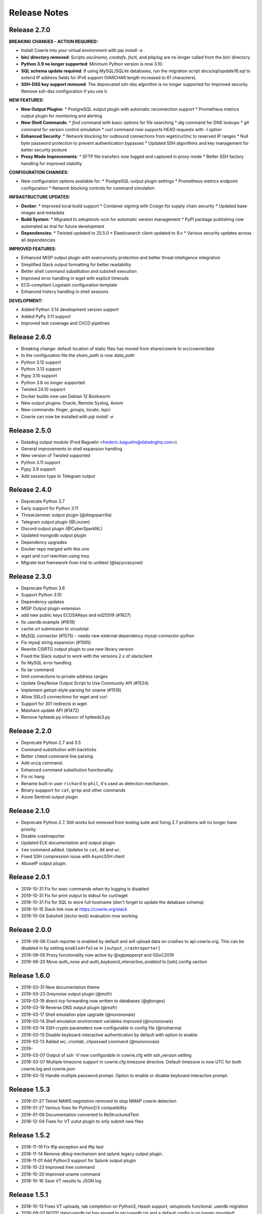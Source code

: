 Release Notes
#############

Release 2.7.0
*************

**BREAKING CHANGES - ACTION REQUIRED:**

* Install Cowrie into your virtual environment with `pip install -e .` 
* **bin/ directory removed**: Scripts `asciinema`, `createfs`, `fsctl`, and `playlog` are no longer called from the `bin/` directory. 
* **Python 3.9 no longer supported**: Minimum Python version is now 3.10.
* **SQL schema update required**: If using MySQL/SQLite databases, run the migration script `docs/sql/update16.sql` to extend IP address fields for IPv6 support (VARCHAR length increased to 61 characters).
* **SSH-DSS key support removed**: The deprecated ssh-dss algorithm is no longer supported for improved security. Remove ssh-dss configuration if you use it.

**NEW FEATURES:**

* **New Output Plugins**:
  * PostgreSQL output plugin with automatic reconnection support
  * Prometheus metrics output plugin for monitoring and alerting
* **New Shell Commands**:
  * `find` command with basic options for file searching
  * `dig` command for DNS lookups
  * `git` command for version control simulation
  * `curl` command now supports HEAD requests with `-I` option
* **Enhanced Security**:
  * Network blocking for outbound connections from wget/curl/nc to reserved IP ranges
  * Null byte password protection to prevent authentication bypasses
  * Updated SSH algorithms and key management for better security posture
* **Proxy Mode Improvements**:
  * SFTP file transfers now logged and captured in proxy mode
  * Better SSH factory handling for improved stability

**CONFIGURATION CHANGES:**

* New configuration options available for:
  * PostgreSQL output plugin settings
  * Prometheus metrics endpoint configuration
  * Network blocking controls for command simulation

**INFRASTRUCTURE UPDATES:**

* **Docker**:
  * Improved local build support
  * Container signing with Cosign for supply chain security
  * Updated base images and metadata
* **Build System**:
  * Migrated to setuptools-scm for automatic version management
  * PyPI package publishing now automated as trial for future development
* **Dependencies**:
  * Twisted updated to 25.5.0
  * Elasticsearch client updated to 9.x
  * Various security updates across all dependencies

**IMPROVED FEATURES:**

* Enhanced MISP output plugin with overcuriosity protection and better threat intelligence integration
* Simplified Slack output formatting for better readability
* Better shell command substitution and subshell execution
* Improved error handling in wget with explicit timeouts
* ECS-compliant Logstash configuration template
* Enhanced history handling in shell sessions

**DEVELOPMENT:**

* Added Python 3.14 development version support
* Added PyPy 3.11 support
* Improved test coverage and CI/CD pipelines

Release 2.6.0
*************
* Breaking change: default location of static files has moved from share/cowrie to src/cowrie/data
* In the configuration file the `share_path` is now `data_path`
* Python 3.12 support
* Python 3.13 support
* Pypy 3.10 support
* Python 3.8 no longer supported
* Twisted 24.10 support
* Docker builds now use Debian 12 Bookworm
* New output plugins: Oracle, Remote Syslog, Axiom
* New commands: finger, groups, locate, lspci
* Cowrie can now be installed with `pip install -e`

Release 2.5.0
*************

* Datadog output module (Fred Baguelin <frederic.baguelin@datadoghq.com>)
* General improvements to shell expansion handling
* New version of Twisted supported
* Python 3.11 support
* Pypy 3.9 support
* Add session type to Telegram output

Release 2.4.0
*************

* Deprecate Python 3.7
* Early support for Python 3.11
* ThreatJammer output plugin (@diegoparrilla)
* Telegram output plugin (@Louren)
* Discord output plugin (@CyberSparkNL)
* Updated mongodb output plugin
* Dependency upgrades
* Docker repo merged with this one
* `wget` and `curl` rewritten using `treq`.
* Migrate test framework from trial to unittest (@lazycrazyowl)

Release 2.3.0
*************

* Deprecate Python 3.6
* Support Python 3.10
* Dependency updates
* MISP Output plugin extension
* add new public keys ECDSAKeys and ed25519 (#1627)
* fix userdb.example (#1619)
* cache url submission to virustotal
* MySQL connector (#1575) - needs new external dependency mysql-connector-python
* Fix mysql string expansion (#1565)
* Rewrite CSIRTG output plugin to use new library version
* Fixed the Slack output to work with the versions 2.x of slackclient
* fix MySQL error handling
* fix tar command
* limit connections to private address ranges
* Update GreyNoise Output Script to Use Community API (#1524)
* Implement getopt-style parsing for uname (#1516)
* Allow SSLv3 connections for wget and curl
* Support for 301 redirects in wget
* Malshare update API (#1472)
* Remove hpfeeds.py infavour of hpfeeds3.py

Release 2.2.0
*************

* Deprecate Python 2.7 and 3.5
* Command substitution with backticks
* Better ``chmod`` command line parsing
* Add ``uniq`` command.
* Enhanced command substitution functionality.
* Fix nc hang
* Rename built-in user ``richard`` to ``phil``, it's used as detection mechanism.
* Binary suppport for ``cat``, ``grep`` and other commands
* Azure Sentinel output plugin

Release 2.1.0
*************

* Deprecate Python 2.7. Still works but removed from testing suite and fixing 2.7 problems will no longer have priority.
* Disable crashreporter
* Updated ELK documentation and output plugin
* ``tee`` command added. Updates to ``cat``, ``dd`` and ``wc``.
* Fixed SSH compression issue with AsyncSSH client
* AbuseIP output plugin.

Release 2.0.1
*************

* 2019-10-31 Fix for exec commands when tty logging is disabled
* 2019-10-31 Fix for print output to stdout for curl/wget
* 2019-10-31 Fix for SQL to store full hostname (don't forget to update the database schema)
* 2019-10-15 Slack link now at https://cowrie.org/slack
* 2019-10-04 Subshell ((echo test)) evaluation now working

Release 2.0.0
*************

* 2019-09-06 Crash reporter is enabled by default and will upload data on crashes to api.cowrie.org. This can be disabled in by setting ``enabled=false`` in ``[output_crashreporter]``
* 2019-09-05 Proxy functionality now active by @sgtpepperpt and GSoC2019
* 2019-06-20 Move `auth_none` and `auth_keyboard_interactive_enabled` to [ssh] config section

Release 1.6.0
*************

* 2019-03-31 New documentation theme
* 2019-03-23 Greynoise output plugin (@mzfr)
* 2019-03-19 direct-tcp forwarding now written to databases (@gborges)
* 2019-03-19 Reverse DNS output plugin (@mzfr)
* 2019-03-17 Shell emulation pipe upgrade (@nunonovais)
* 2019-03-14 Shell emulation environment variables improved (@nunonovais)
* 2019-03-14 SSH crypto parameters now configurable in config file (@msharma)
* 2019-03-13 Disable keyboard-interactive authentication by default with option to enable
* 2019-03-13 Added `wc`, `crontab`, `chpasswd` command (@nunonovais)
* 2019-
* 2019-03-07 Output of `ssh -V` now configurable in cowrie.cfg with ssh_version setting
* 2019-03-07 Multiple timezone support in cowrie.cfg timezone directive. Default timezone is now UTC for both cowrie.log and cowrie.json
* 2019-03-12 Handle multiple password prompt. Option to enable or disable keyboard interactive prompt.

Release 1.5.3
*************

* 2019-01-27 Telnet NAWS negotation removed to stop NMAP cowrie detection
* 2019-01-27 Various fixes for Python2/3 compatibility
* 2019-01-09 Documentation converted to ReStructuredText
* 2018-12-04 Fixes for VT outut plugin to only submit new files

Release 1.5.2
*************

* 2018-11-19 Fix tftp exception and tftp test
* 2018-11-14 Remove `dblog` mechanism and `splunk` legacy output plugin.
* 2018-11-01 Add Python3 support for Splunk output plugin
* 2018-10-23 Improved free command
* 2018-10-20 Improved uname command
* 2018-10-16 Save VT results to JSON log

Release 1.5.1
*************

* 2018-10-13 Fixes VT uploads, tab completion on Python3, Hassh support, setuptools functional. userdb migration
* 2018-09-07 NOTE! data/userdb.txt has moved to etc/userdb.txt and a default config is no longer provided!
* 2018-08-25 Downloads and TTY logs have moved to the var/ directory
* 2018-08-11 SSH keys now stored in var/lib/cowrie
* 2018-07-21 source code has move to the src/ directory. Delete old directories twisted/cowrie with compiled code
* 2018-06-29 txtcmds have been moved to share/cowrie/txtcmds
* 2018-06-28 filesystem config entry has changed. please verify if you have custom entry or pickle file
* 2018-06-23 fingerprint log message now holds KEX attributes and a unique fingerprint for the client
* 2018-04-27 Output plugins now require the mandatory config entry 'enabled'.
* 2018-02-06 cowrie.log now uses same rotation mechanism as cowrie.json. One file per day, rather than the default 1MB per file.
* 2017-12-13 Default umask for logs is now 0007. This means group members can access.
* 2017-10-24 Can store uploaded and downloaded artifacts to S3
* 2017-09-23 First proxy implementation for exec commands only
* 2017-07-03 Cuckoo v2 integration
* 2017-05-16 now combines config files: cowrie.cfg.dist and cowrie.cfg in this order
* 2017-05-09 start.sh and stop.sh have been replace by bin/cowrie start|stop
* 2017-04-27 New syntax "listen_endpoints" for configuring listening IP addresses/portnumbers
* 2017-03-15 SSH Forwarding/SFTP/keys/version config have been moved to [ssh]. Change your config file!
* 2017-02-12 Implemented toggle for SSH forwarding
* 2016-08-22 Merged Telnet support by @obilodeau!
* 2016-08-20 Update your libraries! 'configparser' now required: "pip install configparser"
* 2016-05-06 Load pickle once at startup for improved speed
* 2016-04-28 files in utils/ have been moved to bin/
* 2016-01-19 Support openssh style delayed compression
* 2016-01-13 Correct '.' support and +s and +t bits in ls
* 2016-01-13 Full username/group in SFTP ls
* 2016-01-05 Basic VirusTotal support has been added
* 2016-01-04 No longer crash when client tries ecdsa
* 2015-12-28 Interact port (default 5123) only listens on loopback interface now (127.0.0.1)
* 2015-12-24 Redirect to file (>) now works for most commands and is logged in dl/ directory
* 2015-12-06 UID information is now retrieved from honeyfs/etc/passwd. If you added additional users
             you will need to add these to the passwd file as well
* 2015-12-04 New 'free' command with '-h' and '-m' options
* 2015-12-03 New 'env' command that prints environment variables
* 2015-02-02 Now use honeyfs/etc/passwd and group to get uid/gid info
* 2015-11-29 Size limit now enforced for SFTP uploads
* 2015-11-25 New 'sudo' command added
* 2015-11-19 Queued input during commands is now sent to shell to be executed
             when command is finished
* 2015-11-18 Added SANS DShield output (Thanks @UnrealAkama)
* 2015-11-17 Added ElasticSearch output (Thanks @UnrealAkama)
* 2015-11-17 Standard input is now saved with SHA256 checksum. Duplicate data is not saved
* 2015-11-12 New 'busybox' command added (Thanks @mak)
* 2015-09-26 keyboard-interactive is back as authentication method, after
             Twisted removed support initially
* 2015-07-30 Local syslog output module
* 2015-06-15 Cowrie now has a '-c' startup switch to specify the configuration file
* 2015-06-15 Removed exec_enabled option. This feature is now always enabled
* 2015-06-03 Cowrie now uses twisted plugins and has gained the '-p' commandline option
* 2015-06-01 Cowrie no longer search for config files in /etc and /etc/cowrie
* 2015-04-12 JSON output is now default via 'output' plugin mechanism. Rotates daily
* 2015-04-10 Fix for downloading files via SFTP
* 2015-03-31 Small tweaks on session close, closing session does not close ssh transport
* 2015-03-18 Merged 'AuthRandom' login class by Honigbij
* 2015-02-25 Internals for dblog/ modules changed completely.
             Now accepts structured logging arguments, and uses eventids instead of regex parsing
* 2015-02-20 Removed screen clear/reset on logout
* 2015-02-19 Configuration directives have changed! ssh_addr has become listen_addr and ssh_port has become listen_port. The old keywords are still accepted for backwards compatibility

* default behaviour is changed to disable the exit jail
* sftp support
* exec support
* stdin is saved as a file in dl/ when using exec commands
    to support commands like 'cat >file; ./file'
* allow wget download over non-80 port
* simple JSON logging added
* accept log and deny publickey authentication
* add uname -r, -m flags
* add working sleep command
* enabled ssh diffie-hellman-group-exchange-sha1 algorithm
* add 'bash -c' support (no effect option)
* enable support for && multiple commands
* create uuid to uniquely identify each session
* log and deny direct-tcpip attempts
* add "chattr" command
* support emacs keybindings (c-a, c-b, c-f, c-p, c-n, c-e)
* add "sync" command
* accept, log and deny public key authentication
* add "uname -r" support
* logstash and kibana config files added, based on JSON log
* fix for honeypot detection (pre-auth differences with openssh)
* added verbose logging of client requested key exchange parameters (for client fingerprinting)
* fixes for behavior with non-existent files (cd /test, cat /test/nonexistent, etc)
* fix for ability to ping/ssh non-existent IP address
* always send ssh exit-status 0 on exec and shell
* ls output is now alphabetically sorted
* banner_file is deprecated. honeyfs/etc/issue.net is default
* add 'dir' alias for 'ls'
* add 'help' bash builtin
* add 'users' aliased to 'whoami'
* add 'killall' and 'killall5' aliased to nop
* add 'poweroff' 'halt' and 'reboot' aliases for shutdown
* add environment passing to commands
* added 'which', 'netstat' and 'gcc' from kippo-extra
* logging framework allows for keyword use
